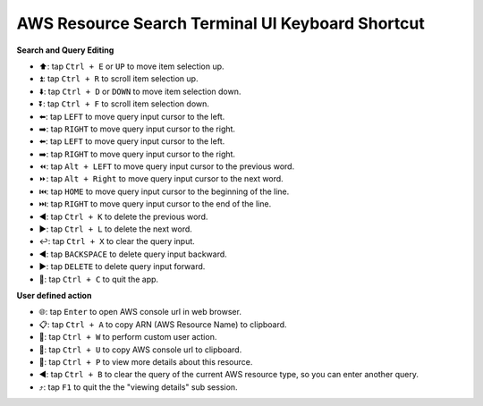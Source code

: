 AWS Resource Search Terminal UI Keyboard Shortcut
==============================================================================
**Search and Query Editing**

- ⬆️: tap ``Ctrl + E`` or ``UP`` to move item selection up.
- ⏫: tap ``Ctrl + R`` to scroll item selection up.
- ⬇️: tap ``Ctrl + D`` or ``DOWN`` to move item selection down.
- ⏬: tap ``Ctrl + F`` to scroll item selection down.
- ⬅️: tap ``LEFT`` to move query input cursor to the left.
- ➡️: tap ``RIGHT`` to move query input cursor to the right.
- ⬅️: tap ``LEFT`` to move query input cursor to the left.
- ➡️: tap ``RIGHT`` to move query input cursor to the right.
- ⏪: tap ``Alt + LEFT`` to move query input cursor to the previous word.
- ⏩: tap ``Alt + Right`` to move query input cursor to the next word.
- ⏮️: tap ``HOME`` to move query input cursor to the beginning of the line.
- ⏭️: tap ``RIGHT`` to move query input cursor to the end of the line.
- ◀️: tap ``Ctrl + K`` to delete the previous word.
- ▶️: tap ``Ctrl + L`` to delete the next word.
- ↩️: tap ``Ctrl + X`` to clear the query input.
- ◀️: tap ``BACKSPACE`` to delete query input backward.
- ▶️: tap ``DELETE`` to delete query input forward.
- 🔴: tap ``Ctrl + C`` to quit the app.

**User defined action**

- 🌐: tap ``Enter`` to open AWS console url in web browser.
- 📋: tap ``Ctrl + A`` to copy ARN (AWS Resource Name) to clipboard.
- 🚀: tap ``Ctrl + W`` to perform custom user action.
- 🔗: tap ``Ctrl + U`` to copy AWS console url to clipboard.
- 👀: tap ``Ctrl + P`` to view more details about this resource.
- ◀️: tap ``Ctrl + B`` to clear the query of the current AWS resource type, so you can enter another query.
- ⤴️: tap ``F1`` to quit the the "viewing details" sub session.
